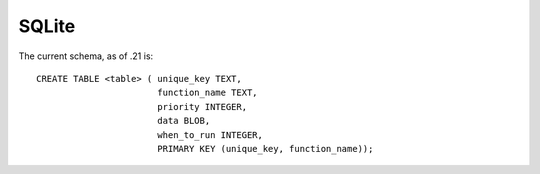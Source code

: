 ======
SQLite
======


The current schema, as of .21 is::

   CREATE TABLE <table> ( unique_key TEXT,
                          function_name TEXT,
                          priority INTEGER, 
                          data BLOB, 
                          when_to_run INTEGER, 
                          PRIMARY KEY (unique_key, function_name));
